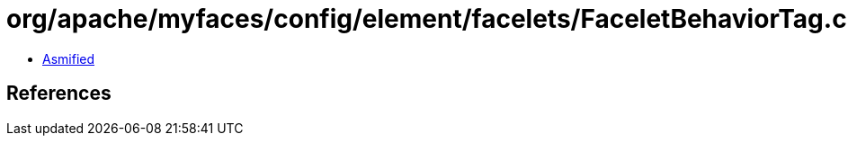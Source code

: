 = org/apache/myfaces/config/element/facelets/FaceletBehaviorTag.class

 - link:FaceletBehaviorTag-asmified.java[Asmified]

== References

